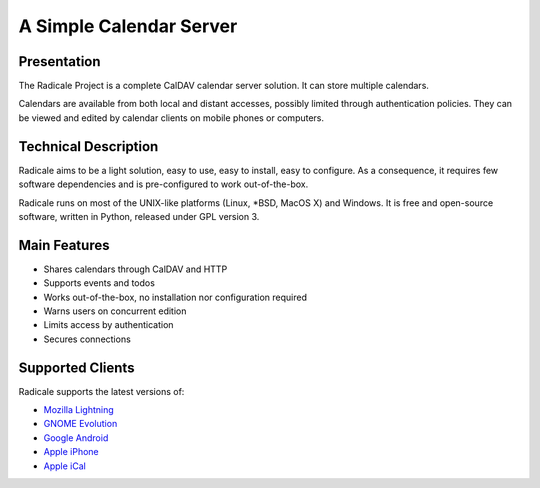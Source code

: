 ==========================
 A Simple Calendar Server
==========================

Presentation
============

The Radicale Project is a complete CalDAV calendar server solution. It can
store multiple calendars.

Calendars are available from both local and distant accesses, possibly limited
through authentication policies. They can be viewed and edited by calendar
clients on mobile phones or computers.


Technical Description
=====================

Radicale aims to be a light solution, easy to use, easy to install, easy to
configure. As a consequence, it requires few software dependencies and is
pre-configured to work out-of-the-box.

Radicale runs on most of the UNIX-like platforms (Linux, \*BSD, MacOS X) and
Windows. It is free and open-source software, written in Python, released under
GPL version 3.


Main Features
=============

- Shares calendars through CalDAV and HTTP
- Supports events and todos
- Works out-of-the-box, no installation nor configuration required
- Warns users on concurrent edition
- Limits access by authentication
- Secures connections


Supported Clients
=================

Radicale supports the latest versions of:

- `Mozilla Lightning <http://www.mozilla.org/projects/calendar/lightning/>`_
- `GNOME Evolution <http://projects.gnome.org/evolution/>`_
- `Google Android <http://www.android.com/>`_
- `Apple iPhone <http://www.apple.com/iphone/>`_
- `Apple iCal
  <http://www.apple.com/macosx/what-is-macosx/mail-ical-address-book.html>`_
